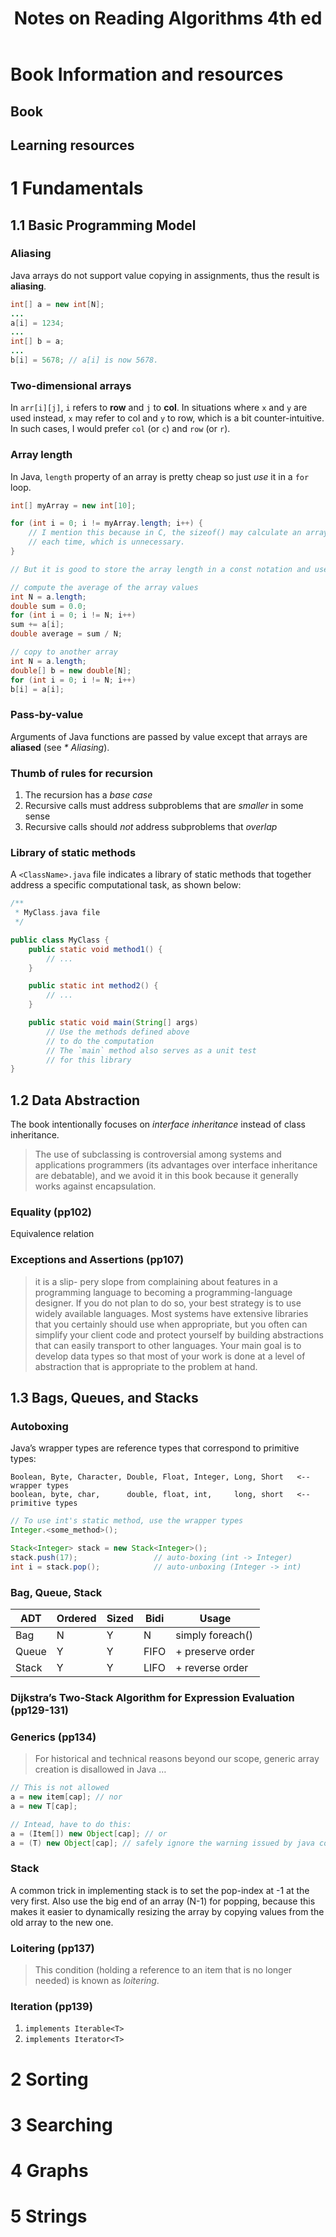 #+TITLE: Notes on Reading Algorithms 4th ed

* Book Information and resources
** Book
** Learning resources

* 1 Fundamentals
** 1.1 Basic Programming Model
*** Aliasing
Java arrays do not support value copying in assignments, thus the result is *aliasing*.

#+BEGIN_SRC java
int[] a = new int[N];
...
a[i] = 1234;
...
int[] b = a;
...
b[i] = 5678; // a[i] is now 5678.
#+END_SRC

*** Two-dimensional arrays
In ~arr[i][j]~, ~i~ refers to *row* and ~j~ to *col*.  In situations where ~x~ and ~y~ are used instead, ~x~ may refer to col and ~y~ to row, which is a bit counter-intuitive.  In such cases, I would prefer ~col~ (or ~c~) and ~row~ (or ~r~).

*** Array length
In Java, ~length~ property of an array is pretty cheap so just /use/ it in a ~for~ loop.

#+BEGIN_SRC java
int[] myArray = new int[10];

for (int i = 0; i != myArray.length; i++) {
    // I mention this because in C, the sizeof() may calculate an array length
    // each time, which is unnecessary.
}

// But it is good to store the array length in a const notation and use it later

// compute the average of the array values
int N = a.length;
double sum = 0.0;
for (int i = 0; i != N; i++)
sum += a[i];
double average = sum / N;

// copy to another array
int N = a.length;
double[] b = new double[N];
for (int i = 0; i != N; i++)
b[i] = a[i];

#+END_SRC

*** Pass-by-value
Arguments of Java functions are passed by value except that arrays are *aliased* (see [[* Aliasing]]).

*** Thumb of rules for recursion
1. The recursion has a /base case/
2. Recursive calls must address subproblems that are /smaller/ in some sense
3. Recursive calls should /not/ address subproblems that /overlap/

*** Library of static methods
A ~<ClassName>.java~ file indicates a library of static methods that together address a specific computational task, as shown below:

#+BEGIN_SRC java
/**
 ,* MyClass.java file
 ,*/

public class MyClass {
    public static void method1() {
        // ...
    }

    public static int method2() {
        // ...
    }

    public static void main(String[] args)
        // Use the methods defined above
        // to do the computation
        // The `main` method also serves as a unit test
        // for this library
}
#+END_SRC


** 1.2 Data Abstraction
The book intentionally focuses on /interface inheritance/ instead of class inheritance.
#+BEGIN_QUOTE
The use of subclassing is controversial among systems and applications programmers (its advantages over interface inheritance are debatable), and we avoid it in this book because it generally works against encapsulation.
#+END_QUOTE

*** Equality (pp102)
Equivalence relation

*** Exceptions and Assertions (pp107)
#+BEGIN_QUOTE
it is a slip- pery slope from complaining about features in a programming language to becoming a programming-language designer. If you do not plan to do so, your best strategy is to use widely available languages. Most systems have extensive libraries that you certainly should use when appropriate, but you often can simplify your client code and protect yourself by building abstractions that can easily transport to other languages.  Your main goal is to develop data types so that most of your work is done at a level of abstraction that is appropriate to the problem at hand.
#+END_QUOTE


** 1.3 Bags, Queues, and Stacks
*** Autoboxing
Java’s wrapper types are reference types that correspond to primitive types:
#+BEGIN_EXAMPLE
Boolean, Byte, Character, Double, Float, Integer, Long, Short   <-- wrapper types
boolean, byte, char,      double, float, int,     long, short   <-- primitive types
#+END_EXAMPLE

#+BEGIN_SRC java
// To use int's static method, use the wrapper types
Integer.<some_method>();

Stack<Integer> stack = new Stack<Integer>();
stack.push(17);                 // auto-boxing (int -> Integer)
int i = stack.pop();            // auto-unboxing (Integer -> int)

#+END_SRC

*** Bag, Queue, Stack
 | ADT   | Ordered | Sized | Bidi | Usage            |
 |-------+---------+-------+------+------------------|
 | Bag   | N       | Y     | N    | simply foreach() |
 | Queue | Y       | Y     | FIFO | + preserve order |
 | Stack | Y       | Y     | LIFO | + reverse order  |

*** Dijkstra’s Two-Stack Algorithm for Expression Evaluation (pp129-131)

*** Generics (pp134)
#+BEGIN_QUOTE
For historical and technical reasons beyond our scope, generic array creation is disallowed in Java ...
#+END_QUOTE

#+BEGIN_SRC java
// This is not allowed
a = new item[cap]; // nor
a = new T[cap];

// Intead, have to do this:
a = (Item[]) new Object[cap]; // or
a = (T) new Object[cap]; // safely ignore the warning issued by java compiler
#+END_SRC

*** Stack
A common trick in implementing stack is to set the pop-index at -1 at the very first.  Also use the big end of an array (N-1) for popping, because this makes it easier to dynamically resizing the array by copying values from the old array to the new one.

*** Loitering (pp137)
#+BEGIN_QUOTE
This condition (holding a reference to an item that is no longer needed) is known as /loitering/.
#+END_QUOTE

*** Iteration (pp139)
1. ~implements Iterable<T>~
2. ~implements Iterator<T>~


* 2 Sorting





* 3 Searching

* 4 Graphs

* 5 Strings
